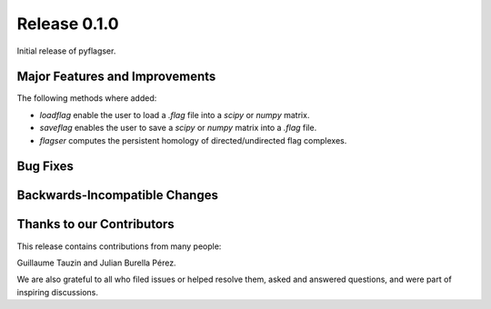 Release 0.1.0
==============

Initial release of pyflagser.

Major Features and Improvements
-------------------------------

The following methods where added:

-  `loadflag` enable the user to load a `.flag` file into a `scipy` or `numpy` matrix.
-  `saveflag` enables the user to save a `scipy` or `numpy` matrix into a `.flag` file.
-  `flagser` computes the persistent homology of directed/undirected flag complexes.

Bug Fixes
---------


Backwards-Incompatible Changes
------------------------------


Thanks to our Contributors
--------------------------

This release contains contributions from many people:

Guillaume Tauzin and Julian Burella Pérez.

We are also grateful to all who filed issues or helped resolve them, asked and
answered questions, and were part of inspiring discussions.

